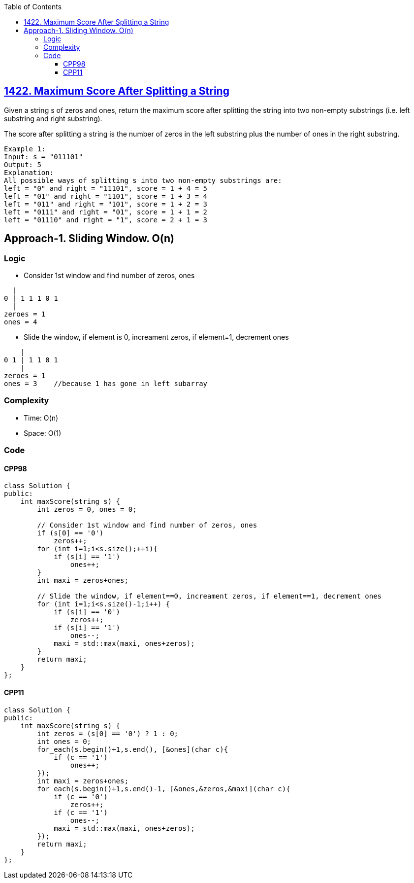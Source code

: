 :toc:
:toclevels: 6

== link:https://leetcode.com/problems/maximum-score-after-splitting-a-string/[1422. Maximum Score After Splitting a String]
Given a string s of zeros and ones, return the maximum score after splitting the string into two non-empty substrings (i.e. left substring and right substring).

The score after splitting a string is the number of zeros in the left substring plus the number of ones in the right substring.
```c
Example 1:
Input: s = "011101"
Output: 5 
Explanation: 
All possible ways of splitting s into two non-empty substrings are:
left = "0" and right = "11101", score = 1 + 4 = 5 
left = "01" and right = "1101", score = 1 + 3 = 4 
left = "011" and right = "101", score = 1 + 2 = 3 
left = "0111" and right = "01", score = 1 + 1 = 2 
left = "01110" and right = "1", score = 2 + 1 = 3
```

== Approach-1. Sliding Window. O(n)
=== Logic
* Consider 1st window and find number of zeros, ones
```
  |
0 | 1 1 1 0 1
  |
zeroes = 1
ones = 4
```
* Slide the window, if element is 0, increament zeros, if element=1, decrement ones
```
    |
0 1 | 1 1 0 1
    |
zeroes = 1
ones = 3    //because 1 has gone in left subarray
```

=== Complexity
* Time: O(n)
* Space: O(1)

=== Code
==== CPP98
```cpp
class Solution {
public:
    int maxScore(string s) {
        int zeros = 0, ones = 0;

        // Consider 1st window and find number of zeros, ones
        if (s[0] == '0')
            zeros++;
        for (int i=1;i<s.size();++i){
            if (s[i] == '1')
                ones++;
        }
        int maxi = zeros+ones;

        // Slide the window, if element==0, increament zeros, if element==1, decrement ones
        for (int i=1;i<s.size()-1;i++) {
            if (s[i] == '0')
                zeros++;
            if (s[i] == '1')
                ones--;
            maxi = std::max(maxi, ones+zeros);
        }
        return maxi;
    }
};
```

==== CPP11
```cpp
class Solution {
public:
    int maxScore(string s) {
        int zeros = (s[0] == '0') ? 1 : 0;
        int ones = 0;
        for_each(s.begin()+1,s.end(), [&ones](char c){
            if (c == '1')
                ones++;
        });
        int maxi = zeros+ones;
        for_each(s.begin()+1,s.end()-1, [&ones,&zeros,&maxi](char c){
            if (c == '0')
                zeros++;
            if (c == '1')
                ones--;
            maxi = std::max(maxi, ones+zeros);
        });
        return maxi;
    }
};
```
